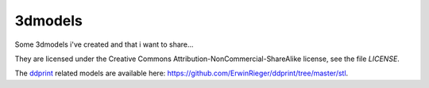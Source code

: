 3dmodels
=========

Some 3dmodels i've created and that i want to share...

They are licensed under the Creative Commons Attribution-NonCommercial-ShareAlike license,
see the file *LICENSE*.

The `ddprint <https://github.com/ErwinRieger/ddprint>`_ related models are available
here: https://github.com/ErwinRieger/ddprint/tree/master/stl.


